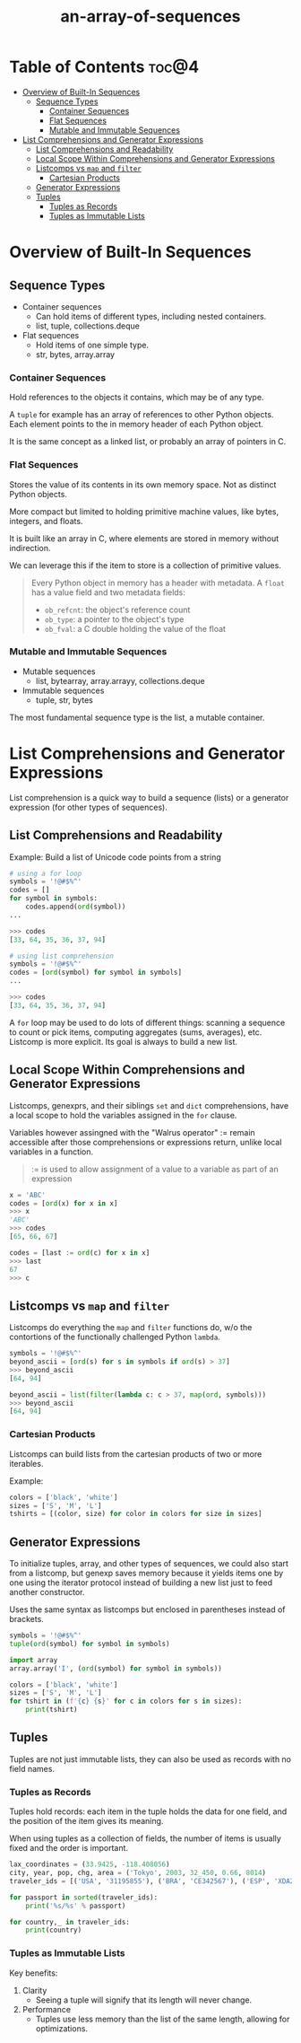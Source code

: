 :PROPERTIES:
:ID:       9212342b-6852-42d0-b1f0-e1b7b671cad6
:END:
#+title: an-array-of-sequences
#+tags: [[id:2ed691f2-3b34-4d88-90d5-f0d8554c1bcb][python]]

* Table of Contents :toc@4:
- [[#overview-of-built-in-sequences][Overview of Built-In Sequences]]
  - [[#sequence-types][Sequence Types]]
    - [[#container-sequences][Container Sequences]]
    - [[#flat-sequences][Flat Sequences]]
    - [[#mutable-and-immutable-sequences][Mutable and Immutable Sequences]]
- [[#list-comprehensions-and-generator-expressions][List Comprehensions and Generator Expressions]]
  - [[#list-comprehensions-and-readability][List Comprehensions and Readability]]
  - [[#local-scope-within-comprehensions-and-generator-expressions][Local Scope Within Comprehensions and Generator Expressions]]
  - [[#listcomps-vs-map-and-filter][Listcomps vs ~map~ and ~filter~]]
    - [[#cartesian-products][Cartesian Products]]
  - [[#generator-expressions][Generator Expressions]]
  - [[#tuples][Tuples]]
    - [[#tuples-as-records][Tuples as Records]]
    - [[#tuples-as-immutable-lists][Tuples as Immutable Lists]]

* Overview of Built-In Sequences

** Sequence Types

- Container sequences
  - Can hold items of different types, including nested containers.
  - list, tuple, collections.deque
- Flat sequences
  - Hold items of one simple type.
  - str, bytes, array.array

*** Container Sequences

Hold references to the objects it contains, which may be of any type.

A ~tuple~ for example has an array of references to other Python objects. Each element points to the in memory header of each Python object.

It is the same concept as a linked list, or probably an array of pointers in C.

*** Flat Sequences

Stores the value of its contents in its own memory space. Not as distinct Python objects.

More compact but limited to holding primitive machine values, like bytes, integers, and floats.

It is built like an array in C, where elements are stored in memory without indirection.

We can leverage this if the item to store is a collection of primitive values.

#+begin_quote
Every Python object in memory has a header with metadata. A ~float~ has a value field and two metadata fields:

- ~ob_refcnt~: the object's reference count
- ~ob_type~: a pointer to the object's type
- ~ob_fval~: a C double holding the value of the float
#+end_quote

*** Mutable and Immutable Sequences

- Mutable sequences
  - list, bytearray, array.arrayy, collections.deque
- Immutable sequences
  - tuple, str, bytes

The most fundamental sequence type is the list, a mutable container.

* List Comprehensions and Generator Expressions

List comprehension is a quick way to build a sequence (lists) or a generator expression (for other types of sequences).

** List Comprehensions and Readability

Example: Build a list of Unicode code points from a string

#+begin_src python
  # using a for loop
  symbols = '!@#$%^'
  codes = []
  for symbol in symbols:
      codes.append(ord(symbol))
  ...

  >>> codes
  [33, 64, 35, 36, 37, 94]
#+end_src

#+begin_src python
  # using list comprehension
  symbols = '!@#$%^'
  codes = [ord(symbol) for symbol in symbols]
  ...

  >>> codes
  [33, 64, 35, 36, 37, 94]
#+end_src

A ~for~ loop may be used to do lots of different things: scanning a sequence to count or pick items, computing aggregates (sums, averages), etc. Listcomp is more explicit. Its goal is always to build a new list.

** Local Scope Within Comprehensions and Generator Expressions

Listcomps, genexprs, and their siblings ~set~ and ~dict~ comprehensions, have a local scope to hold the variables assigned in the ~for~ clause.

Variables however assingned with the "Walrus operator" := remain accessible after those comprehensions or expressions return, unlike local variables in a function.

#+begin_quote
:= is used to allow assignment of a value to a variable as part of an expression
#+end_quote

#+begin_src python
  x = 'ABC'
  codes = [ord(x) for x in x]
  >>> x
  'ABC'
  >>> codes
  [65, 66, 67]

  codes = [last := ord(c) for x in x]
  >>> last
  67
  >>> c
#+end_src

** Listcomps vs ~map~ and ~filter~

Listcomps do everything the ~map~ and ~filter~ functions do, w/o the contortions of the functionally challenged Python ~lambda~.

#+begin_src python
  symbols = '!@#$%^'
  beyond_ascii = [ord(s) for s in symbols if ord(s) > 37]
  >>> beyond_ascii
  [64, 94]

  beyond_ascii = list(filter(lambda c: c > 37, map(ord, symbols)))
  >>> beyond_ascii
  [64, 94]
#+end_src

*** Cartesian Products

Listcomps can build lists from the cartesian products of two or more iterables.

Example:

#+begin_src python
  colors = ['black', 'white']
  sizes = ['S', 'M', 'L']
  tshirts = [(color, size) for color in colors for size in sizes]
#+end_src

** Generator Expressions

To initialize tuples, array, and other types of sequences, we could also start from a listcomp, but genexp saves memory because it yields items one by one using the iterator protocol instead of building a new list just to feed another constructor.

Uses the same syntax as listcomps but enclosed in parentheses instead of brackets.

#+begin_src python
  symbols = '!@#$%^'
  tuple(ord(symbol) for symbol in symbols)

  import array
  array.array('I', (ord(symbol) for symbol in symbols))

  colors = ['black', 'white']
  sizes = ['S', 'M', 'L']
  for tshirt in (f'{c} {s}' for c in colors for s in sizes):
      print(tshirt)
#+end_src

** Tuples

Tuples are not just immutable lists, they can also be used as records with no field names.

*** Tuples as Records

Tuples hold records: each item in the tuple holds the data for one field, and the position of the item gives its meaning.

When using tuples as a collection of fields, the number of items is usually fixed and the order is important.

#+begin_src python
  lax_coordinates = (33.9425, -118.408056)
  city, year, pop, chg, area = ('Tokyo', 2003, 32_450, 0.66, 8014)
  traveler_ids = [('USA', '31195855'), ('BRA', 'CE342567'), ('ESP', 'XDA205856')]

  for passport in sorted(traveler_ids):
      print('%s/%s' % passport)

  for country,_ in traveler_ids:
      print(country)
#+end_src

*** Tuples as Immutable Lists

Key benefits:
1. Clarity
   - Seeing a tuple will signify that its length will never change.
2. Performance
   - Tuples use less memory than the list of the same length, allowing for optimizations.


